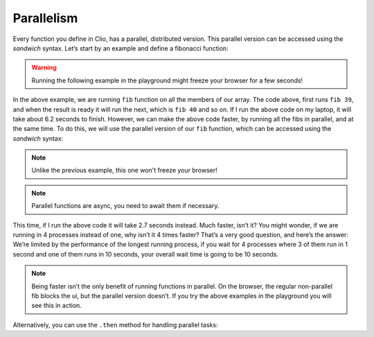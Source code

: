 Parallelism
===========

Every function you define in Clio, has a parallel, distributed version.
This parallel version can be accessed using the *sandwich* syntax. Let’s
start by an example and define a fibonacci function:

.. warning::
  Running the following example in the playground might
  freeze your browser for a few seconds!

.. playground::
  :height: 600

  fn fib n:
    if n < 2: n
    else: (fib n - 1)
        + (fib n - 2)

  export fn main argv:
    [39 40 41 42]
      -> * fib
      -> * (console.log @it)

In the above example, we are running ``fib`` function on all the members
of our array. The code above, first runs ``fib 39``, and when the result
is ready it will run the next, which is ``fib 40`` and so on. If I run
the above code on my laptop, it will take about 6.2 seconds to finish.
However, we can make the above code faster, by running all the fibs in
parallel, and at the same time. To do this, we will use the parallel
version of our ``fib`` function, which can be accessed using the
*sandwich* syntax:


.. note::
  Unlike the previous example, this one won't freeze your browser!

.. playground::
  :height: 600

  fn fib n:
    if n < 2: n
    else: (fib n - 1)
        + (fib n - 2)

  export fn main argv:
    [39 40 41 42]
      -> * [await] |fib|
      -> * (console.log @it)


.. note::
  Parallel functions are async, you need to await them if necessary.

This time, if I run the above code it will take 2.7 seconds instead.
Much faster, isn’t it? You might wonder, if we are running in 4
processes instead of one, why isn’t it 4 times faster? That’s a very
good question, and here’s the answer: We’re limited by the performance
of the longest running process, if you wait for 4 processes where 3 of
them run in 1 second and one of them runs in 10 seconds, your overall
wait time is going to be 10 seconds.

.. note::
  Being faster isn’t the only benefit of running
  functions in parallel. On the browser, the regular non-parallel fib
  blocks the ui, but the parallel version doesn’t. If you try the above
  examples in the playground you will see this in action.

Alternatively, you can use the ``.then`` method for handling parallel tasks:

.. playground::
  :height: 600

  fn fib n:
    if n < 2: n
    else: (fib n - 1)
        + (fib n - 2)

  export fn main argv:
    [39 40 41 42]
      -> * |fib|
      -> * .then (console.log @it)